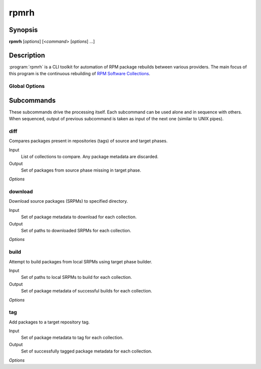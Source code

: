 rpmrh
=====

Synopsis
--------

**rpmrh** [*options*] [<*command*> [*options*] ...]

Description
-----------

:program:`rpmrh` is a CLI toolkit for automation of RPM package rebuilds between various providers.
The main focus of this program is the continuous rebuilding of `RPM Software Collections`_.

.. _RPM Software Collections: https://www.softwarecollections.org

.. todo::

    Describe what *service* and *phase* means.
    Point user to detailed documentation.

Global Options
^^^^^^^^^^^^^^

.. program:: rpmrh

.. option:: --help

    Print program help and exit.

.. option:: -q, --quiet

    Silence the informative output (info logging, progress, etc.)

.. option:: -f <FROM_PHASE>, --from=<FROM_PHASE>

    Select source phase.

    This option may be required depending on the selected subcommand.

.. option:: -t <TO_PHASE>, --to=<TO_PHASE>

    Same as :option:`-f`, but select the target phase.

.. option:: -c <COLLECTION>, --collection=<COLLECTION>

    Select the Software Collection to be processed.
    Can be specified multiple times to process multiple collections.
    Use :option:`--all-collections` for automatic selection of all known collections.

.. option:: --all-collections, --all

    Automatically selects all non-EOL collections to process.

.. option:: -e <VERSION>, --el=<VERSION>

    Select which Enterprise Linux (EL) version of selected collections should be processed.
    Can be specified multiple times to select multiple EL versions.

.. option:: -i <FILE>, --input=<FILE>

    Path to YAML file with input data.
    Use ``-`` for stadard input.

.. option:: --report=<FILE>

    Write results to *FILE*.
    If not specified, the results are written to standard output.

Subcommands
-----------

These subcommands drive the processing itself.
Each subcommand can be used alone and in sequence with others.
When sequenced, output of previous subcommand is taken as input of the next one (similar to UNIX pipes).

diff
^^^^

Compares packages present in repositories (tags) of source and target phases.

Input
    List of collections to compare. Any package metadata are discarded.

Output
    Set of packages from source phase missing in target phase.

*Options*

.. program:: rpmrh diff

.. option:: --min-days=<N>

    Restrict the comparison only to packages which were added to source repository at least *N* days ago.

.. option:: --simple-dist, --no-simple-dist

    Turn the simplification of dist tag comparisons on (default) or off.
    When turned on, only major dist version are considered;
    for example, ``.el7_4`` is considered equivalent with ``.el7``.

download
^^^^^^^^

Download source packages (SRPMs) to specified directory.

Input
    Set of package metadata to download for each collection.

Output
    Set of paths to downloaded SRPMs for each collection.

*Options*

.. program:: rpmrh download

.. option:: -d <DIR>, --output-dir=<DIR>

    Output directory for the downloaded SRPMs.
    If not specified, current directory will be used.

build
^^^^^

Attempt to build packages from local SRPMs using target phase builder.

Input
    Set of paths to local SRPMs to build for each collection.

Output
    Set of package metadata of successful builds for each collection.

*Options*

.. program:: rpmrh build

.. option:: -f <FILE>, --failed=<FILE>

    Store report of build failures in FILE.
    If not specified, use standard error output.

tag
^^^

Add packages to a target repository tag.

Input
    Set of package metadata to tag for each collection.

Output
    Set of successfully tagged package metadata for each collection.

*Options*

.. program:: rpmrh tag

.. option:: --owner=<NAME>

    Use NAME as the owner for new packages in the target tag.

.. todo:: What happens if owner is not specified? Config.
